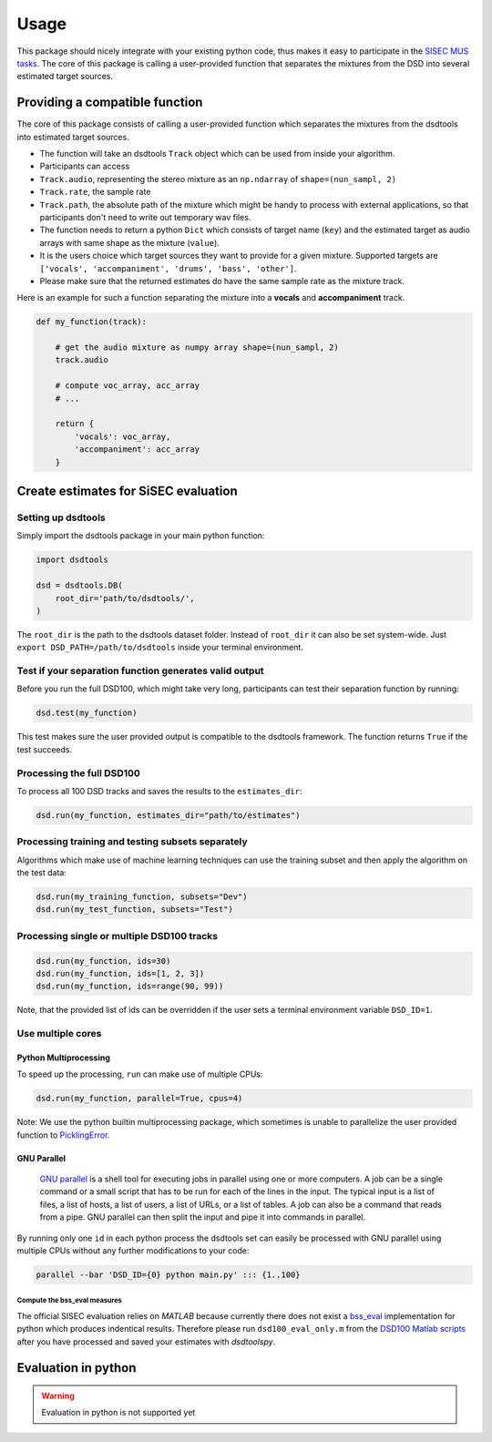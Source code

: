 Usage
=====

This package should nicely integrate with your existing python code,
thus makes it easy to participate in the `SISEC MUS
tasks <https://sisec.inria.fr/home/2016-professionally-produced-music-recordings>`__.
The core of this package is calling a user-provided function that
separates the mixtures from the DSD into several estimated target
sources.


Providing a compatible function
^^^^^^^^^^^^^^^^^^^^^^^^^^^^^^^

The core of this package consists of calling a user-provided function
which separates the mixtures from the dsdtools into estimated target
sources.

-  The function will take an dsdtools ``Track`` object which can be used
   from inside your algorithm.
-  Participants can access
-  ``Track.audio``, representing the stereo mixture as an ``np.ndarray``
   of ``shape=(nun_sampl, 2)``
-  ``Track.rate``, the sample rate
-  ``Track.path``, the absolute path of the mixture which might be handy
   to process with external applications, so that participants don't
   need to write out temporary wav files.
-  The function needs to return a python ``Dict`` which consists of
   target name (``key``) and the estimated target as audio arrays with
   same shape as the mixture (``value``).
-  It is the users choice which target sources they want to provide for
   a given mixture. Supported targets are
   ``['vocals', 'accompaniment', 'drums', 'bass', 'other']``.
-  Please make sure that the returned estimates do have the same sample
   rate as the mixture track.

Here is an example for such a function separating the mixture into a
**vocals** and **accompaniment** track.

.. code:: python

    def my_function(track):

        # get the audio mixture as numpy array shape=(nun_sampl, 2)
        track.audio

        # compute voc_array, acc_array
        # ...

        return {
            'vocals': voc_array,
            'accompaniment': acc_array
        }

Create estimates for SiSEC evaluation
^^^^^^^^^^^^^^^^^^^^^^^^^^^^^^^^^^^^^

Setting up dsdtools
'''''''''''''''''

Simply import the dsdtools package in your main python function:

.. code:: python

   import dsdtools

   dsd = dsdtools.DB(
       root_dir='path/to/dsdtools/',
   )

The ``root_dir`` is the path to the dsdtools dataset folder. Instead of
``root_dir`` it can also be set system-wide. Just
``export DSD_PATH=/path/to/dsdtools`` inside your terminal environment.

Test if your separation function generates valid output
'''''''''''''''''''''''''''''''''''''''''''''''''''''''

Before you run the full DSD100, which might take very long, participants
can test their separation function by running:

.. code:: python

   dsd.test(my_function)

This test makes sure the user provided output is compatible to the
dsdtools framework. The function returns ``True`` if the test succeeds.

Processing the full DSD100
''''''''''''''''''''''''''

To process all 100 DSD tracks and saves the results to the
``estimates_dir``:

.. code:: python

    dsd.run(my_function, estimates_dir="path/to/estimates")

Processing training and testing subsets separately
''''''''''''''''''''''''''''''''''''''''''''''''''

Algorithms which make use of machine learning techniques can use the
training subset and then apply the algorithm on the test data:

.. code:: python

    dsd.run(my_training_function, subsets="Dev")
    dsd.run(my_test_function, subsets="Test")

Processing single or multiple DSD100 tracks
''''''''''''''''''''''''''''''''''''''''''

.. code:: python

    dsd.run(my_function, ids=30)
    dsd.run(my_function, ids=[1, 2, 3])
    dsd.run(my_function, ids=range(90, 99))

Note, that the provided list of ids can be overridden if the user sets a
terminal environment variable ``DSD_ID=1``.

Use multiple cores
''''''''''''''''''

Python Multiprocessing
""""""""""""""""""""""

To speed up the processing, ``run`` can make use of multiple CPUs:

.. code:: python

    dsd.run(my_function, parallel=True, cpus=4)

Note: We use the python builtin multiprocessing package, which sometimes
is unable to parallelize the user provided function to
`PicklingError <http://stackoverflow.com/a/8805244>`__.

GNU Parallel
""""""""""""

    `GNU parallel <http://www.gnu.org/software/parallel>`__ is a shell
    tool for executing jobs in parallel using one or more computers. A
    job can be a single command or a small script that has to be run for
    each of the lines in the input. The typical input is a list of
    files, a list of hosts, a list of users, a list of URLs, or a list
    of tables. A job can also be a command that reads from a pipe. GNU
    parallel can then split the input and pipe it into commands in
    parallel.

By running only one ``id`` in each python process the dsdtools set can
easily be processed with GNU parallel using multiple CPUs without any
further modifications to your code:

.. code:: bash

    parallel --bar 'DSD_ID={0} python main.py' ::: {1..100}


Compute the bss\_eval measures
~~~~~~~~~~~~~~~~~~~~~~~~~~~~~~

The official SISEC evaluation relies on *MATLAB* because currently there
does not exist a
`bss\_eval <http://bass-db.gforge.inria.fr/bss_eval/>`__ implementation
for python which produces indentical results. Therefore please run
``dsd100_eval_only.m`` from the `DSD100 Matlab
scripts <https://github.com/faroit/dsd100mat>`__ after you have
processed and saved your estimates with *dsdtoolspy*.


Evaluation in python
^^^^^^^^^^^^^^^^^^^^

.. warning:: Evaluation in python is not supported yet
